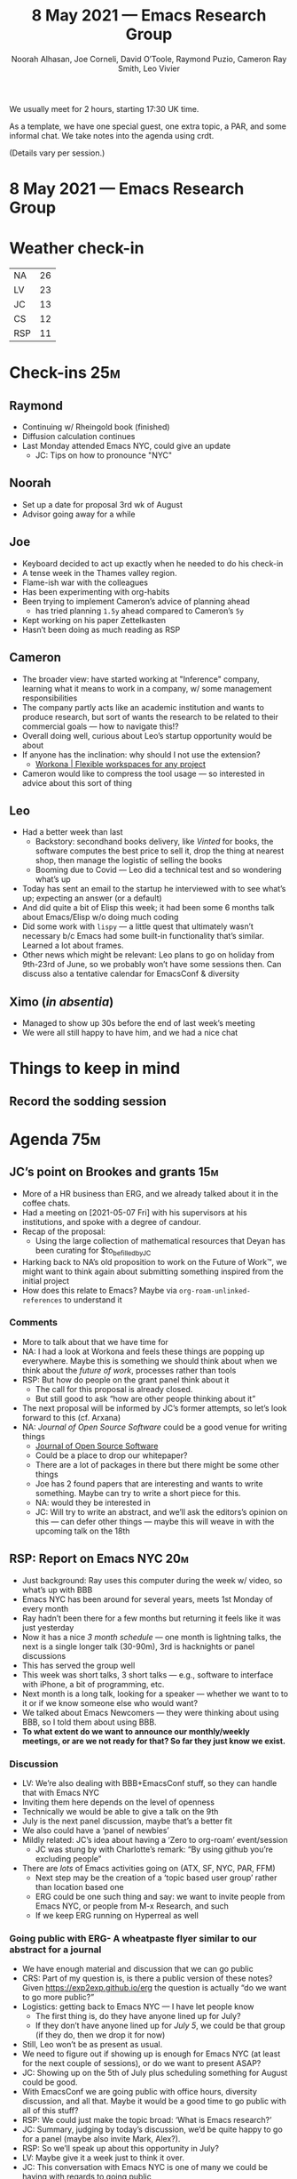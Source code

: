 #+TITLE: 8 May 2021 — Emacs Research Group
#+Author: Noorah Alhasan, Joe Corneli, David O’Toole, Raymond Puzio, Cameron Ray Smith, Leo Vivier
#+roam_tag: HI
#+FIRN_UNDER: erg
#+CATEGORY: ERG
# Uncomment these lines and adjust the date to match
#+FIRN_LAYOUT: erg-update
#+DATE_CREATED: <2021-05-08 Sat>

We usually meet for 2 hours, starting 17:30 UK time.  

As a template, we have one special guest, one extra topic, a PAR,
and some informal chat. We take notes into the agenda using crdt.

(Details vary per session.)

* 8 May 2021 — Emacs Research Group

* Weather check-in
| NA  | 26 |
| LV  | 23 |
| JC  | 13 |
| CS  | 12 |
| RSP | 11 |

* Check-ins                                                             :25m:
:PROPERTIES:
:EFFORT:   0:20
:END:
** Raymond
- Continuing w/ Rheingold book (finished)
- Diffusion calculation continues
- Last Monday attended Emacs NYC, could give an update
  - JC: Tips on how to pronounce "NYC"
** Noorah
- Set up a date for proposal 3rd wk of August
- Advisor going away for a while
** Joe
- Keyboard decided to act up exactly when he needed to do his check-in
- A tense week in the Thames valley region.
- Flame-ish war with the colleagues
- Has been experimenting with org-habits
- Been trying to implement Cameron’s advice of planning ahead
  - has tried planning =1.5y= ahead compared to Cameron’s =5y=
- Kept working on his paper Zettelkasten
- Hasn’t been doing as much reading as RSP
** Cameron
- The broader view: have started working at "Inference" company, learning what it means to work in a company, w/ some management responsibilities
- The company partly acts like an academic institution and wants to produce research, but sort of wants the research to be related to their commercial goals — how to navigate this!?
- Overall doing well, curious about Leo’s startup opportunity would be about
- If anyone has the inclination: why should I not use the extension?
  - [[https://workona.com/][Workona | Flexible workspaces for any project]]
- Cameron would like to compress the tool usage — so interested in advice about this sort of thing
** Leo
- Had a better week than last
  - Backstory: secondhand books delivery, like /Vinted/ for books, the software computes the best price to sell it, drop the thing at nearest shop, then manage the logistic of selling the books
  - Booming due to Covid — Leo did a technical test and so wondering what’s up
- Today has sent an email to the startup he interviewed with to see what’s up; expecting an answer (or a default)
- And did quite a bit of Elisp this week; it had been some 6 months talk about Emacs/Elisp w/o doing much coding
- Did some work with =lispy= — a little quest that ultimately wasn’t necessary b/c Emacs had some built-in functionality that’s similar. Learned a lot about frames.
- Other news which might be relevant: Leo plans to go on holiday from 9th-23rd of June, so we probably won’t have some sessions then.  Can discuss also a tentative calendar for EmacsConf & diversity
** Ximo (/in absentia/)
- Managed to show up 30s before the end of last week’s meeting
- We were all still happy to have him, and we had a nice chat

* Things to keep in mind
** Record the sodding session

* Agenda                                                                :75m:
:PROPERTIES:
:EFFORT:   1:25
:END:
** JC’s point on Brookes and grants                                    :15m:
- More of a HR business than ERG, and we already talked about it in the coffee chats.
- Had a meeting on [2021-05-07 Fri] with his supervisors at his institutions, and spoke with a degree of candour.
- Recap of the proposal:
  - Using the large collection of mathematical resources that Deyan has been curating for $to_be_filled_by_JC
- Harking back to NA’s old proposition to work on the Future of Work™, we might want to think again about submitting something inspired from the initial project
- How does this relate to Emacs? Maybe via =org-roam-unlinked-references= to understand it
*** Comments
- More to talk about that we have time for
- NA: I had a look at Workona and feels these things are popping up everywhere.  Maybe this is something we should think about when we think about the /future of work/, processes rather than tools
- RSP: But how do people on the grant panel think about it
  - The call for this proposal is already closed.
  - But still good to ask “how are other people thinking about it”
- The next proposal will be informed by JC’s former attempts, so let’s look forward to this (cf. Arxana)
- NA: /Journal of Open Source Software/ could be a good venue for writing things
  - [[https://joss.theoj.org/][Journal of Open Source Software]]
  - Could be a place to drop our whitepaper?
  - There are a lot of packages in there but there might be some other things
  - Joe has 2 found papers that are interesting and wants to write something.  Maybe can try to write a short piece for this.
  - NA: would they be interested in
  - JC: Will try to write an abstract, and we’ll ask the editors’s opinion on this — can defer other things — maybe this will weave in with the upcoming talk on the 18th
** RSP: Report on Emacs NYC                                            :20m:
- Just background: Ray uses this computer during the week w/ video, so what’s up with BBB
- Emacs NYC has been around for several years, meets 1st Monday of every month
- Ray hadn’t been there for a few months but returning it feels like it was just yesterday
- Now it has a nice /3 month schedule/ — one month is lightning talks, the next is a single longer talk (30-90m), 3rd is hacknights or panel discussions
- This has served the group well
- This week was short talks, 3 short talks — e.g., software to interface with iPhone, a bit of programming, etc.
- Next month is a long talk, looking for a speaker — whether we want to to it or if we know someone else who would want?
- We talked about Emacs Newcomers — they were thinking about using BBB, so I told them about using BBB.
- *To what extent do we want to announce our monthly/weekly meetings, or are we not ready for that?  So far they just know we exist.*
*** Discussion
- LV: We’re also dealing with BBB+EmacsConf stuff, so they can handle that with Emacs NYC
- Inviting them here depends on the level of openness
- Technically we would be able to give a talk on the 9th
- July is the next panel discussion, maybe that’s a better fit
- We also could have a ‘panel of newbies’
- Mildly related: JC’s idea about having a ‘Zero to org-roam’ event/session
  - JC was stung by with Charlotte’s remark: “By using github you’re excluding people”
- There are /lots/ of Emacs activities going on (ATX, SF, NYC, PAR, FFM)
  - Next step may be the creation of a ‘topic based user group’ rather than location based one
  - ERG could be one such thing and say: we want to invite people from Emacs NYC, or people from M-x Research, and such
  - If we keep ERG running on Hyperreal as well
*** Going public with ERG- A wheatpaste flyer similar to our abstract for a journal
- We have enough material and discussion that we can go public
- CRS: Part of my question is, is there a public version of these notes? Given [[https://exp2exp.github.io/erg][https://exp2exp.github.io/erg]] the question is actually “do we want to go more public?”
- Logistics: getting back to Emacs NYC — I have let people know
  - The first thing is, do they have anyone lined up for July?
  - If they don’t have anyone lined up for /July 5/, we could be that group (if they do, then we drop it for now)
- Still, Leo won’t be as present as usual.
- We need to figure out if showing up is enough for Emacs NYC (at least for the next couple of sessions), or do we want to present ASAP?
- JC: Showing up on the 5th of July plus scheduling something for August could be good.
- With EmacsConf we are going public with office hours, diversity discussion, and all that.  Maybe it would be a good time to go public with all of this stuff?
- RSP: We could just make the topic broad: ‘What is Emacs research?’
- JC: Summary, judging by today’s discussion, we’d be quite happy to go for a panel (maybe also invite Mark, Alex?).
- RSP: So we’ll speak up about this opportunity in July?
- LV: Maybe give it a week just to think it over.
- JC: This conversation with Emacs NYC is one of many we could be having with regards to going public
** LV: Figuring out our calendar for May/June/July                      :5m:
- LV: On holiday from [2021-06-09 Wed]--[2021-06-23 Wed]
- Probably pretty strongly enforced down time
- Would be good to have a ‘firm pencil’ for activities in July beforehand
- We could have this be a week of break?
- Maybe we can also schedule some lightweight things like a workshop for newcomers
** LV: EmacsConf update                                                :20m:
- We did talk more about the diversity stuff
- Would be back a week before the big event
- The topic of diversity will still be mentioned in the “Improving EmacsConf” emails
- We will be thinking about topics that will be warranted for this kind of discussion — we could be thinking about what the EmacsConf could be doing from the point of view of participants
  - JC: Maybe also talk about activities (e.g., adopting the panel discussions from Emacs NYC)
  - Online vs offline is another topic for another time (?) =#garden=
  - Still focusing on ‘online’
- Live CFP on Monday July 9th
- JC: You did have a bunch of feedback from the last time, what did people say in there?
  - LV: Yes there was a report document
  - JC: Better to have that circulated beforehand so people can read it
*** Other diversity stuff
- JC: Has a contact who might be interested in a further discussion around diversity ([[https://twitter.com/_fionaslater][https://twitter.com/_fionaslater]])
  - Maybe also in a panel with Deb Nicholson
  - Maybe invite her to ERG first?
  - LV: I’m trying to leverage our ability to talk about this topic, and I need to be mindful our our discussions, the little hands that make things possible, etc.
  - If the inner circle topples because people are dissenting, or feeling strongly about their own model, and we will get bad publicity, or people will get rustled the wrong way
  - Leo will probably be the face of the event — to economise energy, it would be good if the diversity discussion wasn’t totally taxing.
- RSP: Other places to have discussions, looking deeper into the topic, not assuming that there’s a consensus — but all of this as a background process relative to EmacsConf
- LV: So, we’re interested in this topic, why not make this one of our ‘warhorses’ — present the topic of diversity as something we’d like to champion.  And I’d be much more comfortable doing this with ERG, where we are happy to challenge ideas, vs EmacsConf which is more about community
- This is a problem with trees vs graphs
- So, maybe good to not have /every person/ come to every possible meeting (e.g., a fortnightly public meeting or a monthly public meeting)
** JC’s points                                                         :6m:
- Coming from an embarrassing experience about forgetting a talk he was supposed to give on Friday
- He could blame other people, e.g. the people managing to calendar, RSP & LV being such a lovable bunch that JC didn’t even think of his meeting.
- …But he won’t.
- JC: doesn’t think that he needs other people to manage his agenda.
- JC: thinks that a social solution would be to announce any upcoming things
- JC: also thought about the topic when he was having trouble communicating with the Peeragogy folks
*** TODO [#A] 13:00 JC’s next talk: Tools for Thought Revisited           :talk:
SCHEDULED:  <2021-05-18 Tue>
- ‘Tools for thought’ revisited
- Ray has recently read it: it’s a summary of quick biographies of people involved in computer networks, starting with Boole and Babbage, moving up to von Neumann, Nelson, online communities
- If it’s not on the calendar it’s not happening
** NA’s thesis                                                          :5m:
- JC’s story at MIT wrt his adviser going away
*** TODO Alex thesis proposal debrief
SCHEDULED:  <2021-05-22 Sa>
*** TODO Noorah’s thesis proposal debrief                               :4m:
SCHEDULED:  <2021-07-24 Sa>
** ----------------------------------------
** Cancelled Demo stuff
Cameron had to leave early, but we might be interested in exploring 
*** Potential demo of [[https://workona.com/][Workona]]                                         :10m:
*** LV: Demo of ranger + zotero workflow                               :5m:
* PAR                                                                   :13m:
:PROPERTIES:
:Effort:   0:15
:END:
*** 1. Review the intention: what do we expect to learn or make together?
**** Expected to meet Cameron and maybe Ximo, hoped to talk more about the biology tools
**** Ximo’s at a family visit
**** Sharing updates on Emacs NYC possibilities and EmacsConf developments
**** News about Noorah’s thesis
*** 2. Establish what is happening: what and how are we learning?
**** Cameron showed up
**** We talked about startup life and Institute
**** Cameron had to leave early
**** We did not get to do a detailed checkin on Noorah’s thesis
**** We talked about Leo’s holiday plans and our need to plan ahead
*** 3. What are some different perspectives on what’s happening?
**** Joe glad to know that Cameron has the same problems
**** Ray: this relates to the future of work, this is yesterday’s future of work
**** Joe: maybe also relates to Institutions
**** Noorah: does this just relate to white collar
**** We are keeping the connection going on the different external projects
**** Things were carefully orchestrated and we stayed on schedule
**** Leo was thinking about diversity with his ‘EmacsConf’ hat on — maybe the daily quota of Emacs+diversity has been
**** "I have a book to recommend but you don’t need to read it"
*** 4. What did we learn or change?
**** Ximo’s conference is in 2 months
**** Emacs NYC lightning talk style? — we should be thinking about what the public version of the ERG thing is like
**** We have started to pencil ourselves in for a panel discussion
**** If we are getting the crew back together then we should be thinking about the next heist!
*** 5. What else should we change going forward?
**** Our way to track long-running items (Org agenda?)
**** Maybe use a todo word inside the notes to grep them
**** *During our check-outs, we might want to list upcoming things*
**** This means we might need our calendars open at the end to help remember it
**** Wouldn’t it be nice to have events flow from Google Calendar into Org Agenda
**** TODO [#A] Dig out the old Information Epoch essay
**** Should narrow it to a sector?
**** ‘Technology’ is what created the different colors
**** Research is a process that cuts across different domains
**** Noorah needs a bit of a break
**** Workana — revisited

* Next session
- Revisit our stance with Emacs NYC, especially as to what we’d want to do
- Figure out what to do when LV is on break

* Check-out (exceptional or not)                                         :2m:
:PROPERTIES:
:Effort:   0:05
:END:

** NA
- Happy to be here today and just going to go get stuff done after this
- Next week: Tuesday deadline, a chapter and data module (can show next Saturday), and then a breather and then disseration
** JC
- Feeling well; ERG is always a highlight of the week for him; meeting with Alex also went well
*** DONE Meeting with Thomas
CLOSED: [2021-05-10 Mon 12:41]
 <2021-05-10 Mon 10:00>
*** TODO Meeting with Alex
 <2021-05-12 Wed 10:30>
*** TODO [#A] Meeting with Ray: prep Tools for Thought
 <2021-05-12 Wed 14:00>
** RSP
- Will get back to Emacs New York in the way discussed earlier
- Cameron and Ray are still doing ongoing work in Maxima
- Will look forward to discussion with Joe on Wednesday
** LV
- BBB maintenance this week
- Lamented we had gone over time last time
- Excited to read the Emacs manual

* Chat notes

Cameron Smith(Offline)
5:50 PM

https://workona.com/
no
noorah
6:04 PM

https://joss.theoj.org/
ca
Cameron Smith(Offline)
6:07 PM

https://joss.theoj.org/papers/10.21105/joss.02721
ca
Cameron Smith(Offline)
6:10 PM

https://jane.biosemantics.org/
jo
Joe
6:22 PM

So, here's the public-facing index: https://exp2exp.github.io/erg
ca
Cameron Smith(Offline)
6:29 PM

https://github.com/manishkatyan/bbb-streaming
ca
Cameron Smith(Offline)
6:29 PM

https://github.com/aau-zid/BigBlueButton-liveStreaming
ca
Cameron Smith(Offline)
6:30 PM

apologies guys I have to take off for today. I forgot it is 1.5 rather than 1 hour. good to see everyone again!
